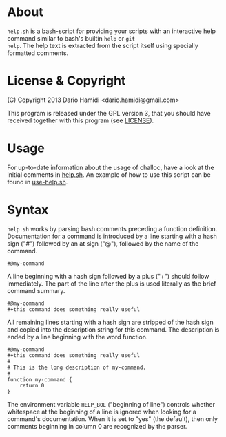 * About

=help.sh= is a bash-script for providing your scripts with an
interactive help command similar to bash's builtin =help= or =git
help=.  The help text is extracted from the script itself using
specially formatted comments.

* License & Copyright

(C) Copyright 2013 Dario Hamidi <dario.hamidi@gmail.com>

This program is released under the GPL version 3, that you should have
received together with this program (see [[./LICENSE][LICENSE]]).

* Usage

For up-to-date information about the usage of challoc, have a look at
the initial comments in [[file:help.sh][help.sh]].  An example of how to use this script
can be found in [[file:use-help.sh][use-help.sh]].

* Syntax

=help.sh= works by parsing bash comments preceding a function
definition.  Documentation for a command is introduced by a line
starting with a hash sign ("#") followed by an at sign ("@"), followed
by the name of the command.

#+BEGIN_EXAMPLE
#@my-command
#+END_EXAMPLE

A line beginning with a hash sign followed by a plus ("+") should
follow immediately.  The part of the line after the plus is used
literally as the brief command summary.

#+BEGIN_EXAMPLE
#@my-command
#+this command does something really useful
#+END_EXAMPLE

All remaining lines starting with a hash sign are stripped of the hash
sign and copied into the description string for this command.  The
description is ended by a line beginning with the word function.

#+BEGIN_EXAMPLE
#@my-command
#+this command does something really useful
#
# This is the long description of my-command.
#
function my-command {
    return 0
}
#+END_EXAMPLE

The environment variable =HELP_BOL= ("beginning of line") controls whether
whitespace at the beginning of a line is ignored when looking for a
command's documentation.  When it is set to "yes" (the default), then
only comments beginning in column 0 are recognized by the parser.

